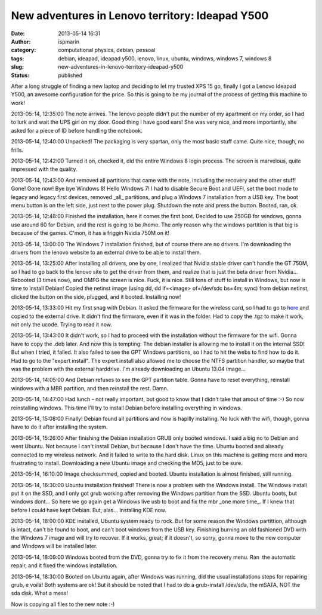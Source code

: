 New adventures in Lenovo territory: Ideapad Y500
################################################
:date: 2013-05-14 16:31
:author: ispmarin
:category: computational physics, debian, pessoal
:tags: debian, ideapad, ideapad y500, lenovo, linux, ubuntu, windows, windows 7, windows 8
:slug: new-adventures-in-lenovo-territory-ideapad-y500
:status: published

After a long struggle of finding a new laptop and deciding to let my
trusted XPS 15 go, finally I got a Lenovo Ideapad Y500, an awesome
configuration for the price. So this is going to be my journal of the
process of getting this machine to work!

2013-05-14, 12:35:00 The note arrives. The lenovo people didn't put the
number of my apartment on my order, so I had to lurk and wait the UPS
girl on my door. Good thing I have good ears! She was very nice, and
more importantly, she asked for a piece of ID before handling the
notebook.

2013-05-14, 12:40:00 Unpacked! The packaging is very spartan, only the
most basic stuff came. Quite nice, though, no frills.

2013-05-14, 12:42:00 Turned it on, checked it, did the entire Windows 8
login process. The screen is marvelous, quite impressed with the
quality.

2013-05-14, 12:43:00 And removed all partitions that came with the note,
including the recovery and the other stuff! Gone! Gone now! Bye bye
Windows 8! Hello Windows 7! I had to disable Secure Boot and UEFI, set
the boot mode to legacy and legacy first devices, removed \_all\_
partitions, and plug a Windows 7 installation from a USB key. The boot
menu button is on the left side, just next to the power plug. Shutdown
the note and press the button. Booted, ran, ok.

2013-05-14, 12:48:00 Finished the installation, here it comes the first
boot. Decided to use 250GB for windows, gonna use around 60 for Debian,
and the rest is going to be /home. The only reason why the windows
partition is that big is because of the games. C'mon, it has a friggin
Nvidia 750M on it!

2013-05-14, 13:00:00 The Windows 7 installation finished, but of course
there are no drivers. I'm downloading the drivers from the lenovo
website to an external drive to be able to install them.

2013-05-14, 13:25:00 After installing all drivers, one by one, I
realized that Nvidia stable driver can't handle the GT 750M, so I had to
go back to the lenovo site to get the driver from them, and realize that
is just the beta driver from Nvidia... Rebooted (3 times now), and OMFG
the screen is nice. Fuck, it is nice. Still tons of stuff to install in
Windows, but now is time to install Debian! Copied the netinst image
(using dd, dd if=<image> of=/dev/sdc bs=4m; sync) from debian netinst,
clicked the button on the side, plugged, and it booted. Installing now!

2013-05-14, 13:33:00 Hit my first snag with Debian. It asked the
firmware for the wireless card, so I had to go to
`here <http://wireless.kernel.org/en/users/Drivers/iwlwifi/?n=downloads#Firmware>`__
and copied to the external drive. It didn't find the firmware, even if
it was in the folder. Had to copy the .tgz to make it work, not only the
ucode. Trying to read it now.

2013-05-14, 13:43:00 It didn't work, so I had to proceed with the
installation without the firmware for the wifi. Gonna have to copy the
.deb later. And now this is tempting: The debian installer is allowing
me to install it on the internal SSD! But when I tried, it failed. It
also failed to see the GPT Windows partitions, so I had to hit the webs
to find how to do it. Had to go to the "expert install". The expert
install also allowed me to choose the NTFS partition handler, so maybe
that was the problem with the external harddrive. I'm already
downloading an Ubuntu 13.04 image...

2013-05-14, 14:05:00 And Debian refuses to see the GPT partition table.
Gonna have to reset everything, reinstall windows with a MBR partition,
and then reinstall the rest. Damn.

2013-05-14, 14:47:00 Had lunch - not really important, but good to know
that I didn't take that amout of time :-) So now reinstalling windows.
This time I'll try to install Debian before installing everything in
windows.

2013-05-14, 15:08:00 Finally! Debian found all partitions and now is
hapilly installing. No luck with the wifi, though, gonna have to do it
after installing the system.

2013-05-14, 15:26:00 After finishing the Debian installation GRUB only
booted windows. I said a big no to Debian and went Ubuntu. Not because I
can't install Debian, but because I don't have the time. Ubuntu booted
and already connected to my wireless network. And it failed to write to
the hard disk. Linux on this machine is getting more and more
frustrating to install. Downloading a new Ubuntu image and checking the
MD5, just to be sure.

2013-05-14, 16:10:00 Image checksummed, copied and booted. Ubuntu
installation is almost finished, still running.

2013-05-14, 16:30:00 Ubuntu installation finished! There is now a
problem with the Windows install. The Windows install put it on the SSD,
and I only got grub working after removing the Windows partition from
the SSD. Ubuntu boots, but windows dont... So here we go again get a
Windows live usb to boot and fix the mbr \_one more time\_. If I knew
that before I could have kept Debian. But, alas... Installing KDE now.

2013-05-14, 18:00:00 KDE installed, Ubuntu system ready to rock. But for
some reason the Windows partittion, although is intact, can't be found
to boot, and can't boot windows from the USB key. Finishing burning an
old fashioned DVD with the Windows 7 image and will try to recover. If
it works, great; if it doesn't, so sorry, gonna move to the new computer
and Windows will be installed later.

2013-05-14, 18:09:00 Windows booted from the DVD, gonna try to fix it
from the recovery menu. Ran  the automatic repair, and it fixed the
windows installation.

2013-05-14, 18:30:00 Booted on Ubuntu again, after Windows was running,
did the usual installations steps for repairing grub, e voilá! Both
systems are ok! But it should be noted that I had to do a grub-install
/dev/sda, the mSATA, NOT the sda disk. What a mess!

Now is copying all files to the new note :-)

 
